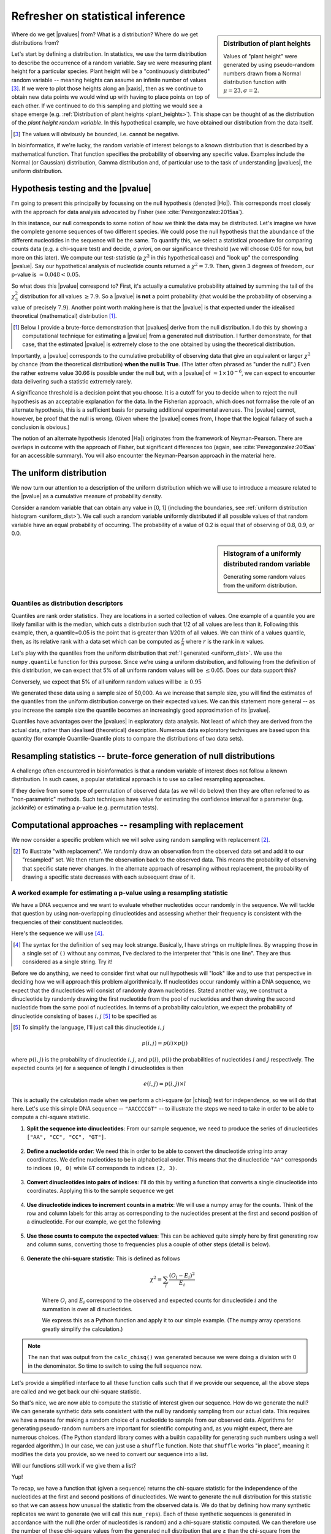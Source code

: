 Refresher on statistical inference
==================================

.. todo:: the null has fewer parameters than the alt

.. todo:: better explanation of stats null distribution

.. sidebar:: Distribution of plant heights
    :name: plant_heights

    .. jupyter-execute::
        :hide-code:

        import plotly.express as px
        from numpy.random import normal

        x_norm = normal(loc=23, scale=2.0, size=50000)
        fig = px.histogram(x=x_norm, histnorm="probability", height=300, width=400)
        fig.layout.xaxis.title = "Plant Height"
        fig.layout.yaxis.title = "Probability"
        fig.layout.title = "Simulated Plant Heights"
        fig.show()

    Values of "plant height" were generated by using pseudo-random numbers drawn from a Normal distribution function with :math:`\mu=23,\sigma=2`.

Where do we get |pvalues| from? What is a distribution? Where do we get distributions from?

.. index:: statistical distribution

Let's start by defining a distribution. In statistics, we use the term distribution to describe the occurrence of a random variable. Say we were measuring plant height for a particular species. Plant height will be a "continuously distributed" random variable -- meaning heights can assume an infinite number of values [#]_. If we were to plot those heights along an |xaxis|, then as we continue to obtain new data points we would wind up with having to place points on top of each other. If we continued to do this sampling and plotting we would see a shape emerge (e.g. :ref:`Distribution of plant heights <plant_heights>`). This shape can be thought of as the distribution of the *plant height random variable*. In this hypothetical example, we have obtained our distribution from the data itself.

.. [#] The values will obviously be bounded, i.e. cannot be negative.

In bioinformatics, if we're lucky, the random variable of interest belongs to a known distribution that is described by a mathematical function. That function specifies the probability of observing any specific value. Examples include the Normal (or Gaussian) distribution, Gamma distribution and, of particular use to the task of understanding |pvalues|, the uniform distribution.

.. index::
    pair: uniform; statistical distribution

.. index:: hypothesis testing, |Ho|

Hypothesis testing and the |pvalue|
-----------------------------------

I'm going to present this principally by focussing on the null hypothesis (denoted |Ho|). This corresponds most closely with the approach for data analysis advocated by Fisher (see :cite:`Perezgonzalez:2015aa`).

In this instance, our null corresponds to some notion of how we think the data may be distributed. Let's imagine we have the complete genome sequences of two different species. We could pose the null hypothesis that the abundance of the different nucleotides in the sequence will be the same. To quantify this, we select a statistical procedure for comparing counts data (e.g. a chi-square test) and decide, *a priori*, on our significance threshold (we will choose 0.05 for now, but more on this later). We compute our test-statistic (a :math:`\chi^2` in this hypothetical case) and "look up" the corresponding |pvalue|. Say our hypothetical analysis of nucleotide counts returned a :math:`\chi^2=7.9`. Then, given 3 degrees of freedom, our p-value is :math:`\approx 0.048<0.05`.

So what does this |pvalue| correspond to? First, it's actually a cumulative probability attained by summing the tail of the :math:`\chi^2_3` distribution for all values :math:`\ge 7.9`. So a |pvalue| **is not** a point probability (that would be the probability of observing a value of precisely :math:`7.9`). Another point worth making here is that the |pvalue| is that expected under the idealised theoretical (mathematical) distribution [1]_.

.. [1] Below I provide a brute-force demonstration that |pvalues| derive from the null distribution. I do this by showing a computational technique for estimating a |pvalue| from a generated null distribution. I further demonstrate, for that case, that the estimated |pvalue| is extremely close to the one obtained by using the theoretical distribution.

Importantly, a |pvalue| corresponds to the cumulative probability of observing data that give an equivalent or larger :math:`\chi^2` by chance (from the theoretical distribution) **when the null is True**. (The latter often phrased as "under the null".) Even the rather extreme value 30.66 is possible under the null but, with a |pvalue| of :math:`\approx 1\times10^{-6}`, we can expect to encounter data delivering such a statistic extremely rarely.

A significance threshold is a decision point that you choose. It is a cutoff for you to decide when to reject the null hypothesis as an acceptable explanation for the data. In the Fisherian approach, which does not formalise the role of an alternate hypothesis, this is a sufficient basis for pursuing additional experimental avenues. The |pvalue| cannot, however, be proof that the null is wrong. (Given where the |pvalue| comes from, I hope that the logical fallacy of such a conclusion is obvious.)

The notion of an alternate hypothesis (denoted |Ha|) originates from the framework of Neyman-Pearson. There are overlaps in outcome with the approach of Fisher, but significant differences too (again, see :cite:`Perezgonzalez:2015aa` for an accessible summary). You will also encounter the Neyman-Pearson approach in the material here.

The uniform distribution
------------------------

We now turn our attention to a description of the uniform distribution which we will use to introduce a measure related to the |pvalue| as a cumulative measure of probability density.

Consider a random variable that can obtain any value in [0, 1] (including the boundaries, see :ref:`uniform distribution histogram <uniform_dist>`). We call such a random variable uniformly distributed if all possible values of that random variable have an equal probability of occurring. The probability of a value of 0.2 is equal that of observing of 0.8, 0.9, or 0.0.

.. sidebar:: Histogram of a uniformly distributed random variable
    :name: uniform_dist
    
    Generating some random values from the uniform distribution.
    
    .. jupyter-execute::

        from numpy.random import rand

        x_uniform = rand(50000)
    
    .. jupyter-execute::
        :hide-code:

        import plotly.express as px

        fig = px.histogram(x=x_uniform, histnorm="probability", height=300, width=400)
        fig.layout.xaxis.title = "A Statistic"
        fig.layout.xaxis.range = (0, 1)
        fig.layout.yaxis.title = "Probability"
        fig.show()

.. index::
    pair: quantile; distribution

Quantiles as distribution descriptors
^^^^^^^^^^^^^^^^^^^^^^^^^^^^^^^^^^^^^

Quantiles are rank order statistics. They are locations in a sorted collection of values. One example of a quantile you are likely familiar with is the median, which cuts a distribution such that 1/2 of all values are less than it. Following this example, then, a quantile=0.05 is the point that is greater than 1/20th of all values. We can think of a values quantile, then, as its relative rank with a data set which can be computed as :math:`\frac{r}{n}` where :math:`r` is the rank in :math:`n` values.

Let's play with the quantiles from the uniform distribution that :ref:`I generated <uniform_dist>`. We use the ``numpy.quantile`` function for this purpose. Since we're using a uniform distribution, and following from the definition of this distribution, we can expect that 5% of all uniform random values will be :math:`\le 0.05`. Does our data support this?

.. jupyter-execute::

    from numpy import quantile
    
    quantile(x_uniform, 0.05)

Conversely, we expect that 5% of all uniform random values will be :math:`\ge 0.95`

.. jupyter-execute::

    1 - quantile(x_uniform, 0.95)

We generated these data using a sample size of 50,000. As we increase that sample size, you will find the estimates of the quantiles from the uniform distribution converge on their expected values. We can this statement more general -- as you increase the sample size the quantile becomes an increasingly good approximation of its |pvalue|.

Quantiles have advantages over the |pvalues| in exploratory data analysis. Not least of which they are derived from the actual data, rather than idealised (theoretical) description. Numerous data exploratory techniques are based upon this quantity (for example Quantile-Quantile plots to compare the distributions of two data sets).

.. index:: resampling statistic

Resampling statistics -- brute-force generation of null distributions
---------------------------------------------------------------------

A challenge often encountered in bioinformatics is that a random variable of interest does not follow a known distribution. In such cases, a popular statistical approach is to use so called resampling approaches.

If they derive from some type of permutation of observed data (as we will do below) then they are often referred to as "non-parametric" methods. Such techniques have value for estimating the confidence interval for a parameter (e.g. jackknife) or estimating a p-value (e.g. permutation tests).

Computational approaches -- resampling with replacement
-------------------------------------------------------

We now consider a specific problem which we will solve using random sampling with replacement [2]_.

.. [2] To illustrate "with replacement". We randomly draw an observation from the observed data set and add it to our "resampled" set. We then return the observation back to the observed data. This means the probability of observing that specific state never changes. In the alternate approach of resampling without replacement, the probability of drawing a specific state decreases with each subsequent draw of it.

A worked example for estimating a p-value using a resampling statistic
^^^^^^^^^^^^^^^^^^^^^^^^^^^^^^^^^^^^^^^^^^^^^^^^^^^^^^^^^^^^^^^^^^^^^^

We have a DNA sequence and we want to evaluate whether nucleotides occur randomly in the sequence. We will tackle that question by using non-overlapping dinucleotides and assessing whether their frequency is consistent with the frequencies of their constituent nucleotides.

Here's the sequence we will use [#]_.

.. [#] The syntax for the definition of ``seq`` may look strange. Basically, I have strings on multiple lines. By wrapping those in a single set of ``()`` without any commas, I've declared to the interpreter that "this is one line". They are thus considered as a single string. Try it!

.. jupyter-execute::

    seq = (
        "ATGAAATCCAACCAAGAGCGGAGCAACGAATGCCTGCCTCCCAAGAAGCG"
        "CGAGATCCCCGCCACCAGCCGGTCCTCCGAGGAGAAGGCCCCTACCCTGC"
        "CCAGCGACAACCACCGGGTGGAGGGCACAGCATGGCTCCCGGGCAACCCT"
        "GGTGGCCGGGGCCACGGGGGCGGGAGGCATGGGCCGGCAGGGACCTCGGT"
        "GGAGCTTGGTTTACAACAGGGAATAGGTTTACACAAAGCATTGTCCACAG"
        "GGCTGGACTACTCCCCGCCCAGCGCTCCCAGGTCTGTCCCCGTGGCCACC"
        "ACGCTGCCTGCCGCGTACGCCACCCCGCAGCCAGGGACCCCGGTGTCCCC"
        "CGTGCAGTACGCTCACCTGCCGCACACCTTCCAGTTCATTGGGTCCTCCC"
        "AATACAGTGGAACCTATGCCAGCTTCATCCCATCACAGCTGATCCCCCCA"
        "ACCGCCAACCCCGTCACCAGTGCAGTGGCCTCGGCCGCAGGGGCCACCAC"
        "TCCATCCCAGCGCTCCCAGCTGGAGGCCTATTCCACTCTGCTGGCCAACA"
        "TGGGCAGTCTGAGCCAGACGCCGGGACACAAGGCTGAGCAGCAGCAGCAG"
    )

Before we do anything, we need to consider first what our null hypothesis will "look" like and to use that perspective in deciding how we will approach this problem algorithmically. If nucleotides occur randomly within a DNA sequence, we expect that the dinucleotides will consist of randomly drawn nucleotides. Stated another way, we construct a dinucleotide by randomly drawing the first nucleotide from the pool of nucleotides and then drawing the second nucleotide from the same pool of nucleotides. In terms of a probability calculation, we expect the probability of dinucleotide consisting of bases :math:`i, j` [#]_ to be specified as

.. [#] To simplify the language, I'll just call this dinucleotide :math:`i, j`

.. math::

    p(i,j) = p(i)\times p(j)

where :math:`p(i,j)` is the probability of dinucleotide :math:`i,j`, and :math:`p(i)`, :math:`p(i)` the probabilities of nucleotides :math:`i` and :math:`j` respectively. The expected counts (:math:`e`) for a sequence of length :math:`l` dinucleotides is then

.. math::

    e(i, j) = p(i, j)\times l

This is actually the calculation made when we perform a chi-square (or |chisq|) test for independence, so we will do that here. Let's use this simple DNA sequence -- ``"AACCCCGT"`` -- to illustrate the steps we need to take in order to be able to compute a chi-square statistic.

#. **Split the sequence into dinucleotides**: From our sample sequence, we need to produce the series of dinucleotides ``["AA", "CC", "CC", "GT"]``.

    .. jupyter-execute::

        def seq_to_dinucs(seq):
            seq = "".join(seq)  # for the case when we get seq as a list
            dinucs = [seq[i: i + 2] for i in range(0, len(seq) - 1, 2)]
            return dinucs

        dinucs = seq_to_dinucs("AACCCCGT")

#. **Define a nucleotide order**: We need this in order to be able to convert the dinucleotide string into array coordinates. We define nucleotides to be in alphabetical order. This means that the dinucleotide ``"AA"`` corresponds to indices ``(0, 0)`` while ``GT`` corresponds to indices ``(2, 3)``.

    .. jupyter-execute::
    
        nucleotide_order = "ACGT"

#. **Convert dinucleotides into pairs of indices**: I'll do this by writing a function that converts a single dinucleotide into coordinates. Applying this to the sample sequence we get

    .. jupyter-execute::
    
        def dinuc_to_indices(dinuc):
            return tuple(nucleotide_order.index(nuc) for nuc in dinuc)
        
        coords = [dinuc_to_indices(dinuc) for dinuc in dinucs]
        coords

#. **Use dinucleotide indices to increment counts in a matrix**: We will use a numpy array for the counts. Think of the row and column labels for this array as corresponding to the nucleotides present at the first and second position of a dinucleotide. For our example, we get the following

    .. jupyter-execute::

      from numpy import zeros
  
      def make_counts_matrix(coords):
          counts = zeros((4,4), dtype=int)
          for i, j in coords:
              counts[i, j] += 1
          return counts
      
      observed = make_counts_matrix(coords)
      observed

#. **Use those counts to compute the expected values**: This can be achieved quite simply here by first generating row and column sums, converting those to frequencies plus a couple of other steps (detail is below).

    .. jupyter-execute::
        
        from numpy import outer

        def get_expected(counts):
            total = counts.sum()
            row_sums = counts.sum(axis=1)
            col_sums = counts.sum(axis=0)

            row_probs = row_sums / total
            col_probs = col_sums / total
            expecteds = outer(row_probs, col_probs) * total

            return expecteds
        
        expected = get_expected(observed)
        expected

#. **Generate the chi-square statistic**: This is defined as follows

    .. math::

        \chi^2=\sum_i\frac{(O_i-E_i)^2}{E_i}

    Where :math:`O_i` and :math:`E_i` correspond to the observed and expected counts for dinucleotide :math:`i` and the summation is over all dinucleotides.

    We express this as a Python function and apply it to our simple example. (The numpy array operations greatly simplify the calculation.)
    
    .. jupyter-execute::
    
        def calc_chisq(observed, expected):
            chisq = (observed - expected)**2 / expected
            return chisq.sum()
    
        calc_chisq(observed, expected)

.. note:: The ``nan`` that was output from the ``calc_chisq()`` was generated because we were doing a division with 0 in the denominator. So time to switch to using the full sequence now.

Let's provide a simplified interface to all these function calls such that if we provide our sequence, all the above steps are called and we get back our chi-square statistic.

.. jupyter-execute::

    def chiqsq_independent_nucs(seq):
        dinucs = seq_to_dinucs(seq)
        coords = [dinuc_to_indices(dinuc) for dinuc in dinucs]
        observed = make_counts_matrix(coords)
        expected = get_expected(observed)
        return calc_chisq(observed, expected)

    chiqsq_independent_nucs(seq)

So that's nice, we are now able to compute the statistic of interest given our sequence. How do we generate the null? We can generate synthetic data sets consistent with the null by randomly sampling from our actual data. This requires we have a means for making a random choice of a nucleotide to sample from our observed data. Algorithms for generating pseudo-random numbers are important for scientific computing and, as you might expect, there are numerous choices. (The Python standard library comes with a builtin capability for generating such numbers using a well regarded algorithm.) In our case, we can just use a ``shuffle`` function. Note that ``shuffle`` works "in place", meaning it modifies the data you provide, so we need to convert our sequence into a list.

.. jupyter-execute::

    from numpy.random import shuffle
    
    tmp = list("AACCCCGT")
    shuffle(tmp)
    tmp

Will our functions still work if we give them a list?

.. jupyter-execute::

    chiqsq_independent_nucs(list(seq))

Yup!

To recap, we have a function that (given a sequence) returns the chi-square statistic for the independence of the nucleotides at the first and second positions of dinucleotides. We want to generate the null distribution for this statistic so that we can assess how unusual the statistic from the observed data is. We do that by defining how many synthetic replicates we want to generate (we will call this ``num_reps``). Each of these synthetic sequences is generated in accordance with the null (the order of nucleotides is random) and a chi-square statistic computed. We can therefore use the number of these chi-square values from the generated null distribution that are ≥ than the chi-square from the observed sequence (we denote this quantity :math:`k`) to estimate the |pvalue| for our observed value as :math:`\frac{k}{num\_reps}`.

So here's the final function.

.. jupyter-execute::

    def calc_chisq_pval(seq, num_reps):
        obs_stat = chiqsq_independent_nucs(seq)
        seq = list(seq)
        k = 0
        for i in range(num_reps):
            shuffle(seq)
            chisq = chiqsq_independent_nucs(seq)
            if chisq >= obs_stat:
                k += 1
        return k / num_reps

    calc_chisq_pval(seq, 2000)

If we compare this result to one obtained by explicitly using the chi-square distribution we can see they are very close.

.. jupyter-execute::
    :hide-code:

    from cogent3.maths.stats.number import CategoryCounter
    from cogent3.maths.stats.contingency import CategoryCounts

    c = CategoryCounter([(n1, n2) for n1, n2 in seq_to_dinucs(seq)])
    c = CategoryCounts(c)
    c.chisq_test().statistics

Parametric based simulation
---------------------------

This is another simulation based approach to inference. It differs in an important way from the above -- you have a "generating" model. What that means is you have a full probabilistic expression that you can then use to produce synthetic observations.

For the PSSM case, for example, the background model (equiprobable states) is a generating model.

------

.. rubric:: Citations

.. bibliography:: /references.bib
    :filter: docname in docnames
    :style: alpha
